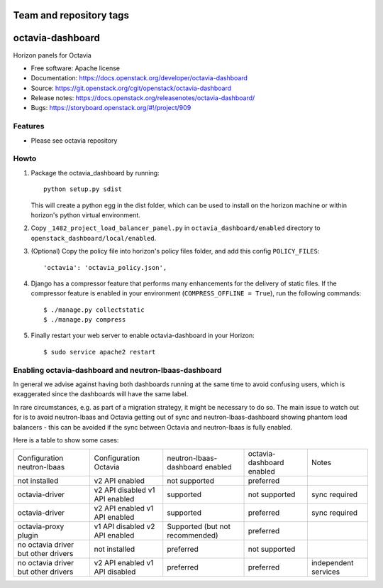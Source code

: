========================
Team and repository tags
========================

.. image:: https://governance.openstack.org/tc/badges/octavia-dashboard.svg
    :target: https://governance.openstack.org/tc/reference/tags/index.html

.. Change things from this point on

=================
octavia-dashboard
=================

Horizon panels for Octavia

* Free software: Apache license
* Documentation: https://docs.openstack.org/developer/octavia-dashboard
* Source: https://git.openstack.org/cgit/openstack/octavia-dashboard
* Release notes: https://docs.openstack.org/releasenotes/octavia-dashboard/
* Bugs: https://storyboard.openstack.org/#!/project/909

Features
--------

* Please see octavia repository


Howto
-----

1. Package the octavia_dashboard by running::

    python setup.py sdist

   This will create a python egg in the dist folder, which can be used to
   install on the horizon machine or within horizon's python virtual
   environment.

2. Copy ``_1482_project_load_balancer_panel.py`` in
   ``octavia_dashboard/enabled`` directory
   to ``openstack_dashboard/local/enabled``.

3. (Optional) Copy the policy file into horizon's policy files folder, and
   add this config ``POLICY_FILES``::

    'octavia': 'octavia_policy.json',

4. Django has a compressor feature that performs many enhancements for the
   delivery of static files. If the compressor feature is enabled in your
   environment (``COMPRESS_OFFLINE = True``), run the following commands::

    $ ./manage.py collectstatic
    $ ./manage.py compress

5. Finally restart your web server to enable octavia-dashboard
   in your Horizon::

    $ sudo service apache2 restart

Enabling octavia-dashboard and neutron-lbaas-dashboard
------------------------------------------------------

In general we advise against having both dashboards running at the same
time to avoid confusing users, which is exaggerated since the dashboards
will have the same label.

In rare circumstances, e.g. as part of a migration strategy, it might be
necessary to do so. The main issue to watch out for is to avoid neutron-lbaas
and Octavia getting out of sync and neutron-lbaas-dashboard showing phantom
load balancers - this can be avoided if the sync between Octavia and
neutron-lbaas is fully enabled.

Here is a table to show some cases:

+---------------+-----------------+----------------+-----------+--------------+
| Configuration | Configuration   | neutron-lbaas- | octavia-  | Notes        |
| neutron-lbaas | Octavia         | dashboard      | dashboard |              |
|               |                 | enabled        | enabled   |              |
+---------------+-----------------+----------------+-----------+--------------+
| not installed | v2 API enabled  | not supported  | preferred |              |
+---------------+-----------------+----------------+-----------+--------------+
| octavia-driver| v2 API disabled | supported      | not       | sync         |
|               | v1 API enabled  |                | supported | required     |
+---------------+-----------------+----------------+-----------+--------------+
| octavia-driver| v2 API enabled  | supported      | preferred | sync         |
|               | v1 API enabled  |                |           | required     |
+---------------+-----------------+----------------+-----------+--------------+
| octavia-proxy | v1 API disabled | Supported (but | preferred |              |
| plugin        | v2 API enabled  | not            |           |              |
|               |                 | recommended)   |           |              |
+---------------+-----------------+----------------+-----------+--------------+
| no octavia    | not installed   | preferred      | not       |              |
| driver but    |                 |                | supported |              |
| other drivers |                 |                |           |              |
+---------------+-----------------+----------------+-----------+--------------+
| no octavia    | v2 API enabled  | preferred      | preferred | independent  |
| driver but    | v1 API disabled |                |           | services     |
| other drivers |                 |                |           |              |
+---------------+-----------------+----------------+-----------+--------------+
